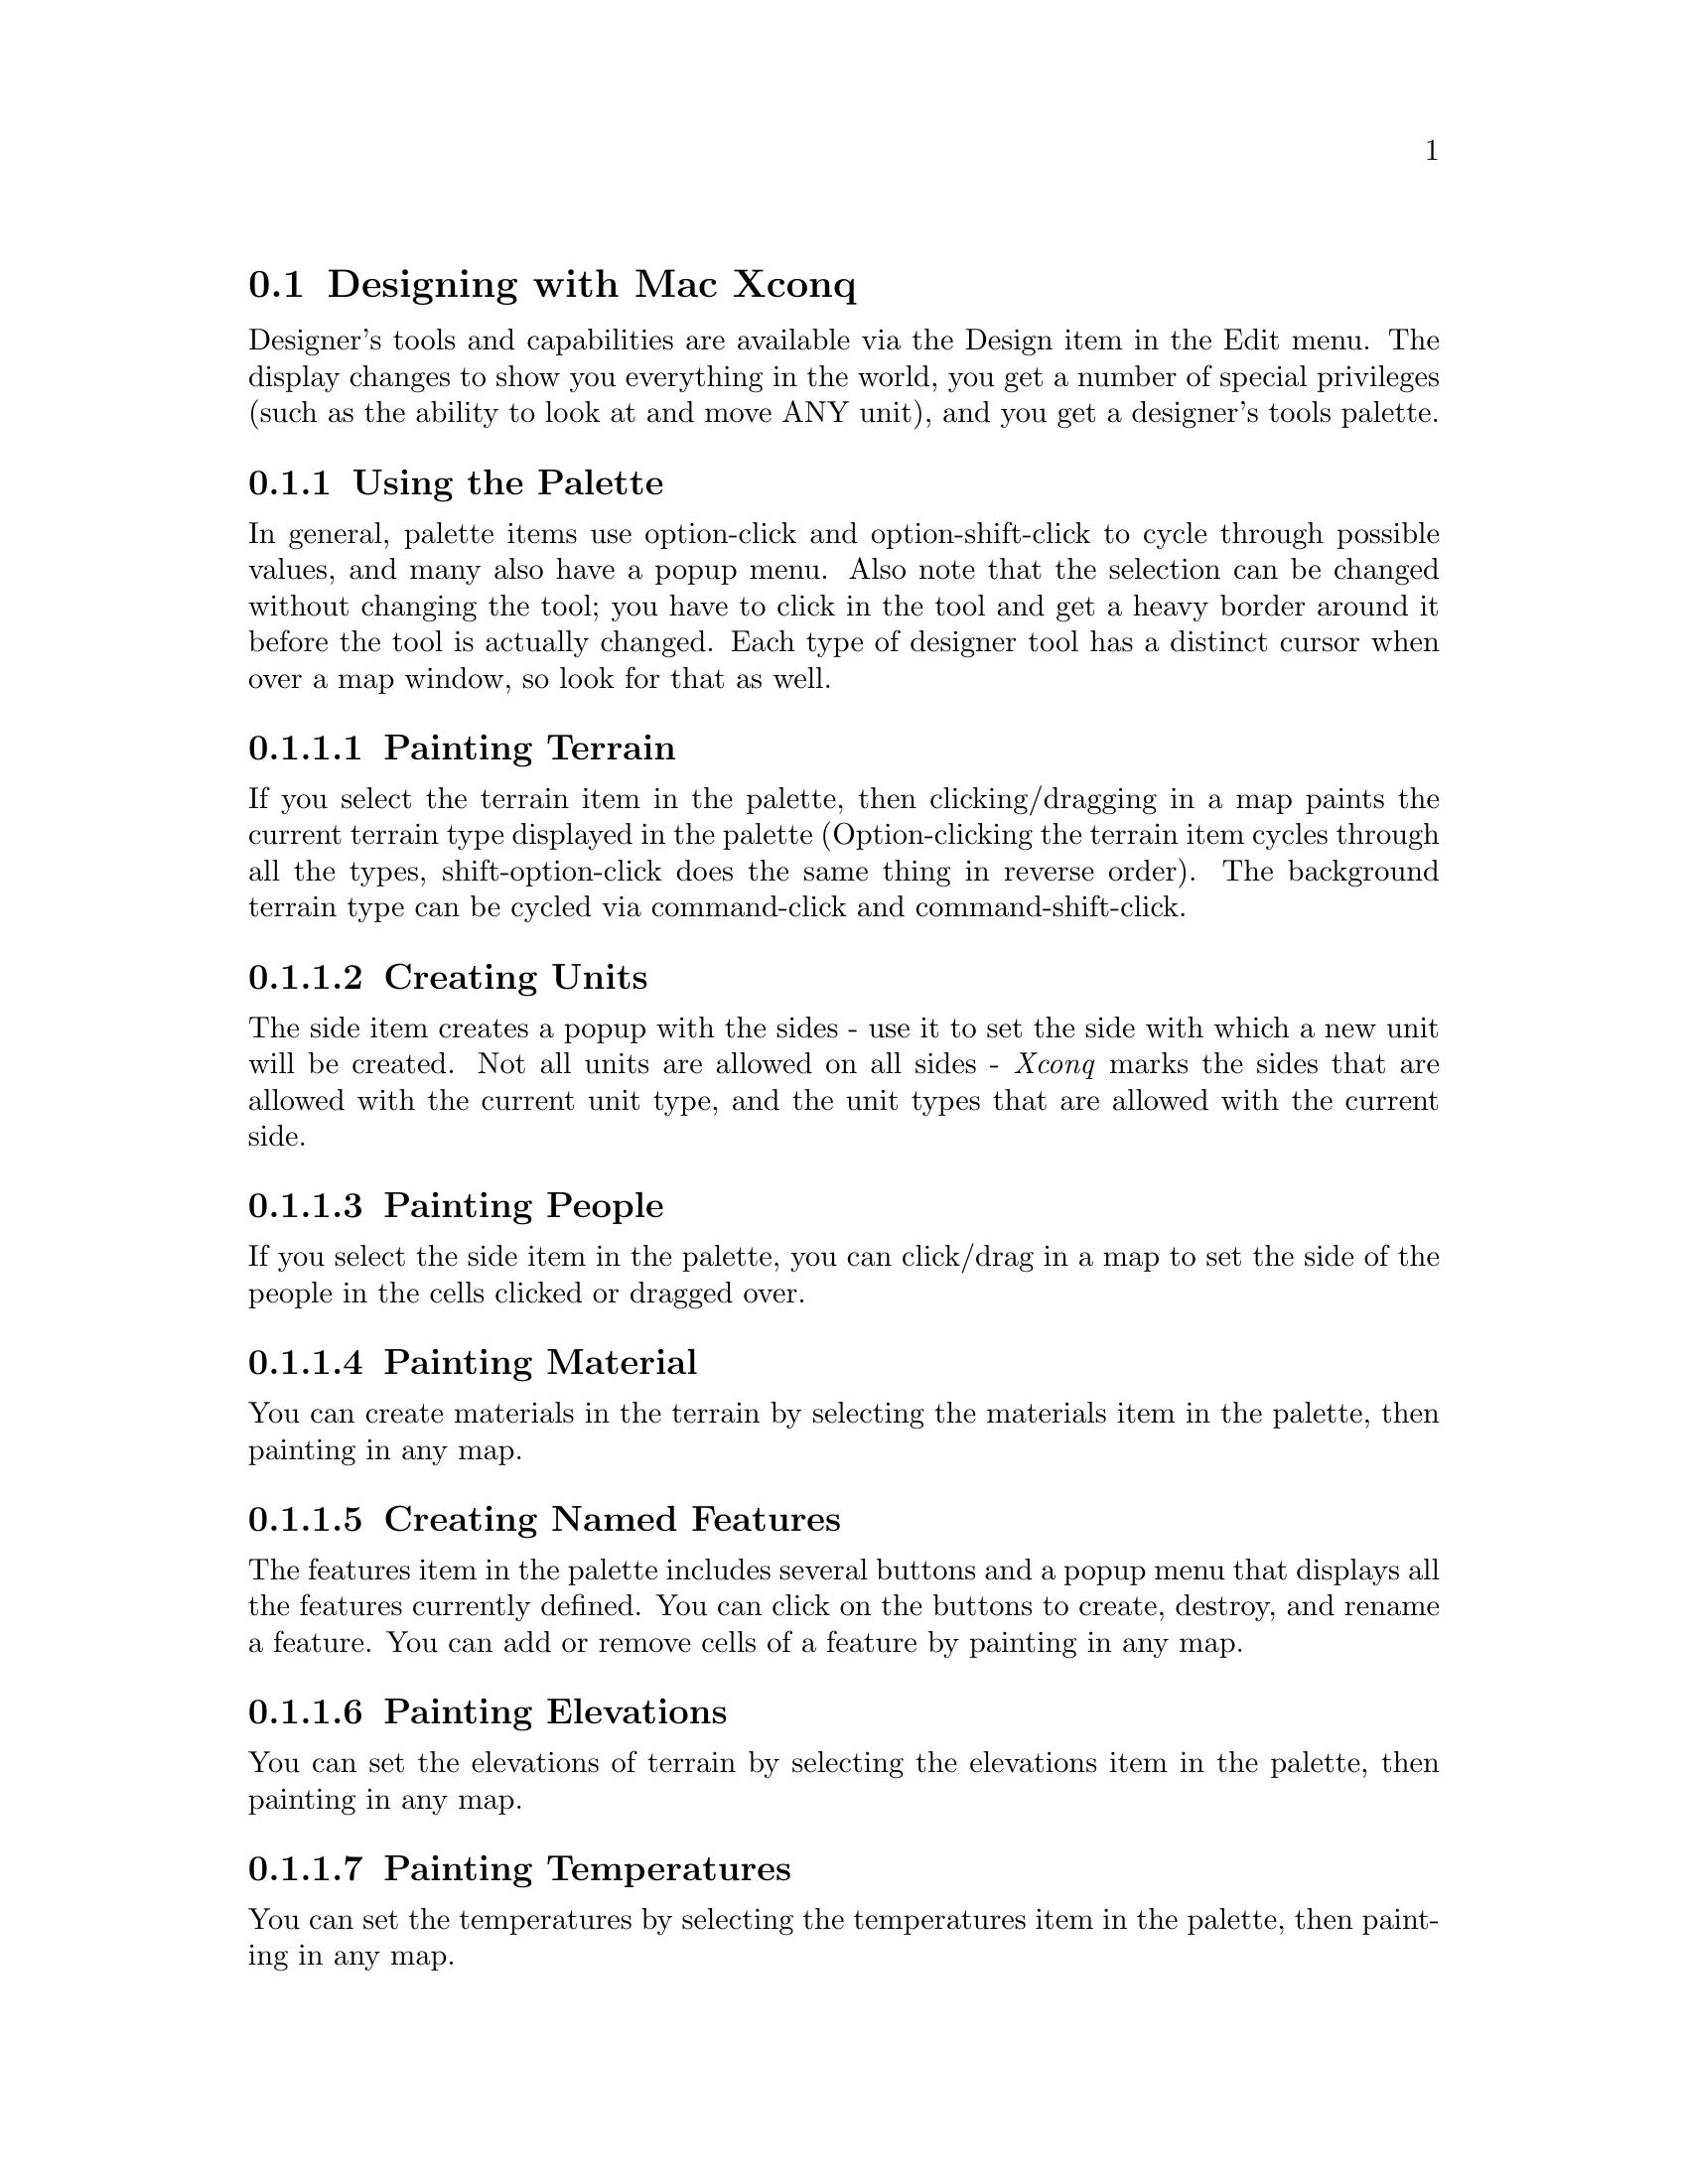 @node Designing with Mac Xconq, , , Game Design

@section Designing with Mac Xconq

Designer's tools and capabilities are available via the Design item
in the Edit menu.  The display changes to show you everything in the world,
you get a number of special privileges (such as the ability to look at
and move ANY unit), and you get a designer's tools palette.

@subsection Using the Palette

In general, palette items use option-click and option-shift-click to
cycle through possible values, and many also have a popup menu.
Also note that the selection can be changed without changing the tool;
you have to click in the tool and get a heavy border around it before
the tool is actually changed.
Each type of designer tool has a distinct cursor when over a map window,
so look for that as well.

@subsubsection Painting Terrain

If you select the terrain item in the palette, then clicking/dragging
in a map paints the current terrain type displayed  in the palette
(Option-clicking the terrain item cycles through all the types,
shift-option-click does the same thing in reverse order).
The background terrain type can be cycled via command-click and
command-shift-click.  

@subsubsection Creating Units

The side item creates a popup with the sides - use it to set the
side with which a new unit will be created.  Not all units are allowed
on all sides - @i{Xconq} marks the sides that are allowed with the current
unit type, and the unit types that are allowed with the current side.

@subsubsection Painting People

If you select the side item in the palette, you can click/drag in a
map to set the side of the people in the cells clicked or dragged over.

@subsubsection Painting Material

You can create materials in the terrain by selecting the materials
item in the palette, then painting in any map.

@subsubsection Creating Named Features

The features item in the palette includes several buttons
and a popup menu that displays all the features currently defined.
You can click on the buttons to create, destroy, and rename a feature.
You can add or remove cells of a feature by painting in any map.

@subsubsection Painting Elevations

You can set the elevations of terrain by selecting the elevations item
in the palette, then painting in any map.

@subsubsection Painting Temperatures

You can set the temperatures by selecting the temperatures item in the palette,
then painting in any map.

@subsubsection Painting Winds

You can set the direction and force of winds by painting them.
The values of direction and force are controlled by option-[shift-]click
and command-[shift-]click, respectively.

@subsubsection Painting Clouds

If you select the clouds item of the palette, you can set the density of
cloud cover by painting.

@subsection Images

If you want to change the icons and pictures in an existing game,
or if you want to define new ones, you can do this either with a
resource editor such as ResEdit, or with a resource compiler such as Rez,
or by editing the portable ``imf'' files.  @i{Xconq} can use PICTs, icons,
and patterns to draw with; collectively these will be called ``images''.
A group of images that all represent different views of the same thing
is an ``image family''.  The concept is similar to the icon families used
by Macintosh programs, but is much more general, since you can have any
number of images of different sizes and depths, as well as images embedded
in each other.

@subsubsection Icons and Patterns

The resource file @code{:lib-mac:Images} is the main repository of Mac imagery.
You can resource-edit this file, close it, start up @i{Xconq}, and see
the results.  For instance, if you want to improve the appearance of the
``city20'' image, you will find a 32x32 @code{'cicn'} with that name as
well as a 16x16 'sicn'.  You can modify these as you like.
Note that the 'sicn' includes a mask sicn, as does the @code{'cicn'}.
Masks are optional, but improve the appearance of the images.
If you have a new type in a game and you want an image for it,
just create a resource, such as a @code{'cicn'}, give it the name of
the type or its @code{image-name} property, and you're done.

The standard resource types for images are @code{'cicn'}, @code{'ICON'},
@code{'PAT '}, @code{'ppat'}, @code{'SICN'}, and @code{'PICT'}.
If a resource of one of these types has a name
matching the @code{image-name} (or the type name if no image name is defined)
of a type in a game, then @i{Xconq} will use that resource.
There are two additional resource types: @code{'XCic'} and @code{'XCif'}.
The @code{'XCic'} resources are named colors that can be referred to via
@code{color} properties of types and sides.
@code{'XCif'} resources are raw image family forms
in GDL syntax.  If the contents of an image family can be totally defined
by the standard resource types,
then there need not be an @code{'XCif'} resource,
but if an image has any embedded subimages, or a specific location for
subimages, then this information will be in the @code{'XCif'} resource.
You can edit by defining this resource type as @code{'TEXT'},
which will give you a text editor for the resource, or by just
opening the @code{'TEXT'} editor on the resource.
For more details about the syntax of image families in GDL,
see the reference manual.

Warning: don't ever make a @code{'cicn'} with id 256!
For some reason, if there is a @code{'cicn'} 256 in either the application
or in any of the resource files that it has open,
the small color icons in both the apple menu (far left)
and the application menu (far right) become small unrecognizable blobs.
This effect seems to be innocuous behaviorwise, but the appearance is poor,
and users choose menu items by looking at those icons, so trashing them
is a bad thing to do.

@subsubsection Game Preview Pictures

If the Resources file has a PICT whose name is ``<game-name> game'',
then if a player selects <game-name> in the new game dialog, this PICT
will be displayed in the dialog.  This is useful to give prospective
players more of an idea of what the game might be like,
plus it's a chance to show off your artistry!
(If you're a lousy artist, just make a screen shot of the map and use that.)
The area for the picture is about 200 pixels across and 100 high;
pictures smaller than that will be centered, while larger
pictures will be clipped to fit.

@subsection IMFApp

IMFApp is a utility for examining and converting the image families
used by Xconq.

The general concept of image families is similar to that of the Finder icon
families, where several depths and sizes of an icon are available for
use in different situations.  Xconq adds extra complexity to the
concept by including tiling patterns, by allowing icons to be embedded
in each other, and by using the same image families on several different
platforms.

The platform-independent format would
be hard to edit, so IMFApp includes functions to convert between the
common format and Mac resources.
These functions are available from the File Menu.

In addition, IMFApp also allows you to look at the images.
You can control the images' size, overlay, and use of color.
The primary use for this is to test how an image works in various
situations.  Also, if you design games, this is a good place to
start when choosing images for your game.
Since there are hundreds of images available already,
the chances are good that the images you want have already been designed.

The File menu has items to open and save imf and resource files.
New clears any existing images.
Opening multiple files merges their contents.

The Edit menu is not used.

The View menu includes all image appearance controls.
Everything in this menu affects only the @emph{display} of the images,
and does not, in any way, affect the image families themselves.
Display options include size of images, color/mono, name, mask,
background/emblem images, and more.

@subsection Sounds

Mac @i{Xconq} handles sounds in a very simple way.  The resource
file @samp{:lib-mac:Sounds} includes a number of named @code{'snd '}
resources.
